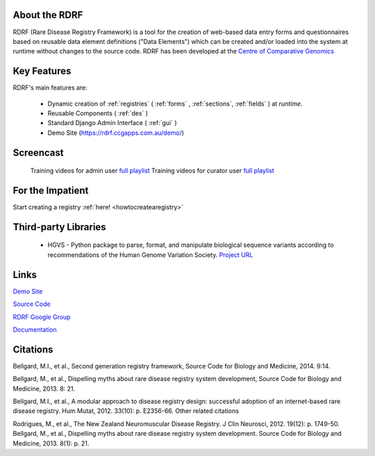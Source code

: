 .. _about:

About the RDRF
==============
RDRF (Rare Disease Registry Framework) is a tool for 
the creation of web-based data entry forms and questionnaires based
on reusable data element definitions ("Data Elements") which
can be created and/or loaded into the system at runtime without changes
to the source code. RDRF has been developed at the `Centre of Comparative
Genomics <http://ccg.murdoch.edu.au>`_


Key Features
============

RDRF's main features are:

  - Dynamic creation of :ref:`registries` ( :ref:`forms` , :ref:`sections`, :ref:`fields` ) at *runtime*.
  - Reusable Components ( :ref:`des` )
  - Standard Django Admin Interface ( :ref:`gui` )
  - Demo Site (`<https://rdrf.ccgapps.com.au/demo/>`_)

Screencast
==========

    Training videos for admin user `full playlist <https://www.youtube.com/playlist?list=PL_54ZaRad-lT-3emdPkc75uBt5aiX1Hn1>`_
    Training videos for curator user `full playlist <https://www.youtube.com/watch?v=O1se5ATJ9jU&list=PL_54ZaRad-lS5cImArcSaAZhnwISPrIOz>`_
   

For the Impatient
=================

Start creating a registry :ref:`here! <howtocreatearegistry>`

Third-party Libraries
=====================

  - HGVS - Python package to parse, format, and manipulate biological sequence variants according to recommendations of the Human Genome Variation Society. `Project URL <https://bitbucket.org/invitae/hgvs>`_ 

Links
=====

`Demo Site <https://rdrf.ccgapps.com.au/demo/>`_

`Source Code <https://bitbucket.org/ccgmurdoch/rdrf>`_

`RDRF Google Group <mailto:rdrf@ccg.murdoch.edu.au>`_

`Documentation <http://rare-disease-registry-framework.readthedocs.org/en/latest/>`_


Citations
=========

Bellgard, M.I., et al., Second generation registry framework, Source Code for Biology and Medicine, 2014. 9:14.

Bellgard, M., et al., Dispelling myths about rare disease registry system development, Source Code for Biology and Medicine, 2013. 8: 21. 

Bellgard, M.I., et al., A modular approach to disease registry design: successful adoption of an internet-based rare disease registry. Hum Mutat, 2012. 33(10): p. E2356-66.
Other related citations

Rodrigues, M., et al., The New Zealand Neuromuscular Disease Registry. J Clin Neurosci, 2012. 19(12): p. 1749-50.
Bellgard, M., et al., Dispelling myths about rare disease registry system development. Source Code for Biology and Medicine, 2013. 8(1): p. 21.



 

